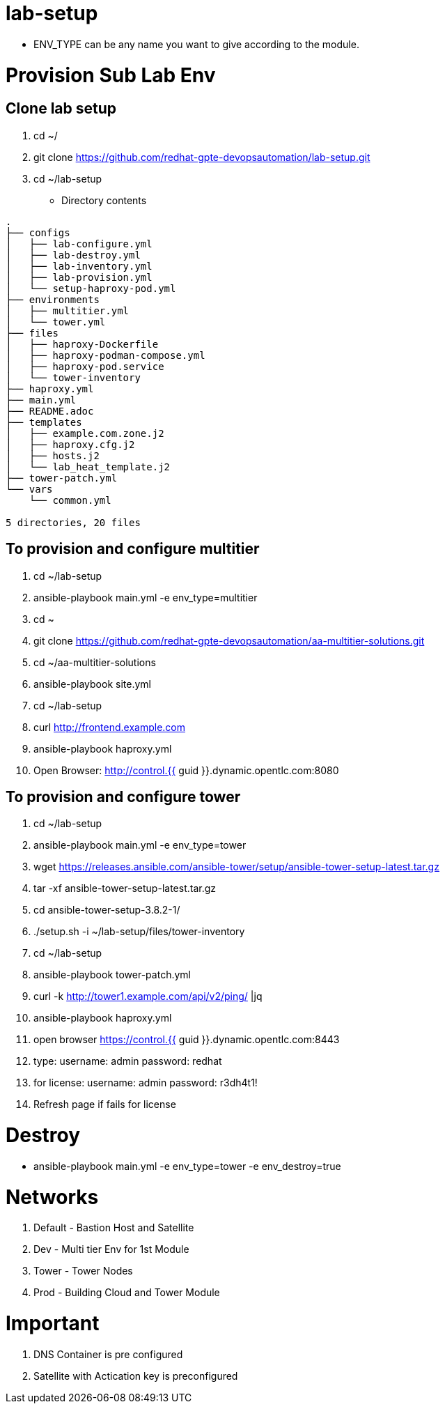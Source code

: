lab-setup
=========

* ENV_TYPE can be any name you want to give according to the module.



= Provision Sub Lab Env

== Clone lab setup
. cd ~/
. git clone https://github.com/redhat-gpte-devopsautomation/lab-setup.git
. cd ~/lab-setup

* Directory contents
[source=textinfo]
----
.
├── configs
│   ├── lab-configure.yml
│   ├── lab-destroy.yml
│   ├── lab-inventory.yml
│   ├── lab-provision.yml
│   └── setup-haproxy-pod.yml
├── environments
│   ├── multitier.yml
│   └── tower.yml
├── files
│   ├── haproxy-Dockerfile
│   ├── haproxy-podman-compose.yml
│   ├── haproxy-pod.service
│   └── tower-inventory
├── haproxy.yml
├── main.yml
├── README.adoc
├── templates
│   ├── example.com.zone.j2
│   ├── haproxy.cfg.j2
│   ├── hosts.j2
│   └── lab_heat_template.j2
├── tower-patch.yml
└── vars
    └── common.yml

5 directories, 20 files
----

== To provision and configure multitier
. cd ~/lab-setup
. ansible-playbook main.yml  -e env_type=multitier 
. cd ~
. git clone https://github.com/redhat-gpte-devopsautomation/aa-multitier-solutions.git
. cd ~/aa-multitier-solutions
. ansible-playbook site.yml
. cd ~/lab-setup
. curl http://frontend.example.com
. ansible-playbook haproxy.yml
. Open Browser: http://control.{{ guid }}.dynamic.opentlc.com:8080


== To provision and configure tower
. cd ~/lab-setup
. ansible-playbook main.yml  -e env_type=tower 
. wget https://releases.ansible.com/ansible-tower/setup/ansible-tower-setup-latest.tar.gz
. tar -xf ansible-tower-setup-latest.tar.gz 
. cd ansible-tower-setup-3.8.2-1/
. ./setup.sh -i ~/lab-setup/files/tower-inventory
. cd ~/lab-setup
. ansible-playbook tower-patch.yml
. curl -k http://tower1.example.com/api/v2/ping/ |jq
. ansible-playbook haproxy.yml

. open browser https://control.{{ guid }}.dynamic.opentlc.com:8443
. type: username: admin
      password: redhat
. for license:  username: admin
	      password: r3dh4t1!

. Refresh page if fails for license



Destroy
=======
* ansible-playbook main.yml  -e env_type=tower -e env_destroy=true


Networks
========
1. Default - Bastion Host and Satellite
2. Dev - Multi tier Env for 1st Module
3. Tower - Tower Nodes
4. Prod - Building Cloud and Tower Module

Important
=========
1. DNS Container is pre configured
2. Satellite with Actication key is preconfigured





